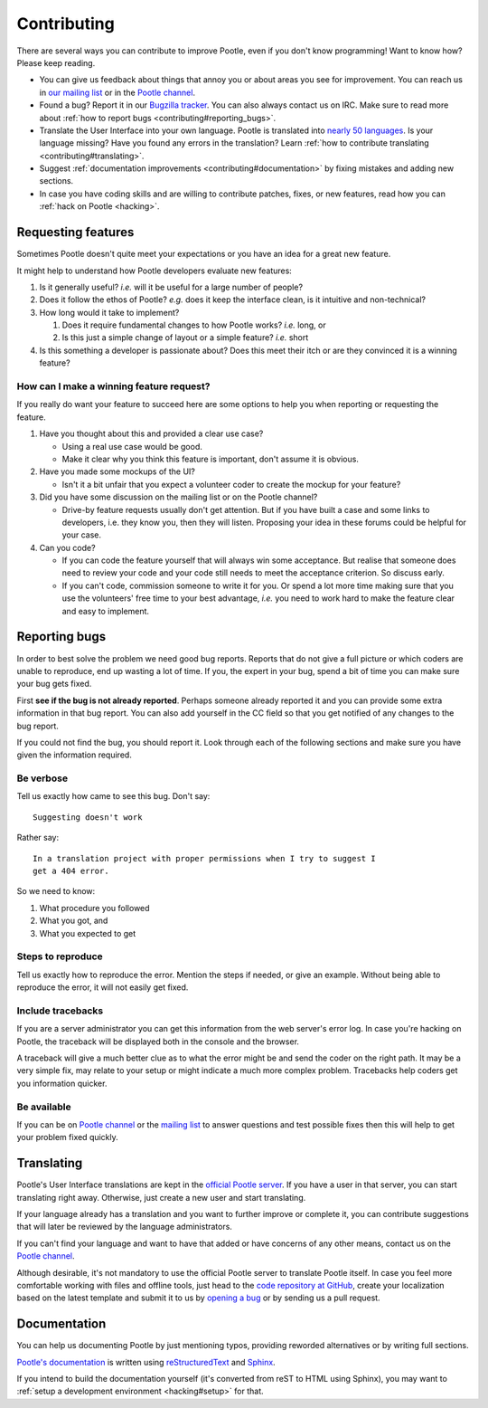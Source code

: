 .. _contributing:

Contributing
============

There are several ways you can contribute to improve Pootle, even if you don't
know programming! Want to know how? Please keep reading.

- You can give us feedback about things that annoy you or about areas you see
  for improvement. You can reach us in `our mailing list
  <https://lists.sourceforge.net/lists/listinfo/translate-pootle>`_ or in the
  `Pootle channel <https://gitter.im/translate/pootle>`_.

- Found a bug? Report it in our `Bugzilla tracker
  <https://github.com/translate/pootle/issues/>`_. You can also always contact
  us on IRC. Make sure to read more about :ref:`how to report bugs
  <contributing#reporting_bugs>`.

- Translate the User Interface into your own language. Pootle is translated
  into `nearly 50 languages <http://pootle.locamotion.org/projects/pootle/>`_.
  Is your language missing? Have you found any errors in the translation? Learn
  :ref:`how to contribute translating <contributing#translating>`.

- Suggest :ref:`documentation improvements <contributing#documentation>` by
  fixing mistakes and adding new sections.

- In case you have coding skills and are willing to contribute patches, fixes,
  or new features, read how you can :ref:`hack on Pootle <hacking>`.


.. _contributing#requesting_features:

Requesting features
-------------------

Sometimes Pootle doesn't quite meet your expectations or you have an idea for a
great new feature.

It might help to understand how Pootle developers evaluate new features:

1.  Is it generally useful? *i.e.* will it be useful for a large number
    of people?

2.  Does it follow the ethos of Pootle? *e.g.* does it keep the interface
    clean, is it intuitive and non-technical?

3.  How long would it take to implement?

    1. Does it require fundamental changes to how Pootle works? *i.e.* long, or
    2. Is this just a simple change of layout or a simple feature? *i.e.* short

4.  Is this something a developer is passionate about?  Does this meet their
    itch or are they convinced it is a winning feature?

How can I make a winning feature request?
^^^^^^^^^^^^^^^^^^^^^^^^^^^^^^^^^^^^^^^^^

If you really do want your feature to succeed here are some options to help
you when reporting or requesting the feature.

1.  Have you thought about this and provided a clear use case?

    * Using a real use case would be good.
    * Make it clear why you think this feature is important, don't assume it is
      obvious.

2.  Have you made some mockups of the UI?

    * Isn't it a bit unfair that you expect a volunteer coder to create the
      mockup for your feature?

3.  Did you have some discussion on the mailing list or on the Pootle channel?

    * Drive-by feature requests usually don't get attention.  But if you have
      built a case and some links to developers, i.e. they know you, then they
      will listen. Proposing your idea in these forums could be helpful for
      your case.

4.  Can you code?

    * If you can code the feature yourself that will always win some
      acceptance.  But realise that someone does need to review your code and
      your code still needs to meet the acceptance criterion. So discuss early.

    * If you can't code, commission someone to write it for you.  Or spend a
      lot more time making sure that you use the volunteers' free time to your
      best advantage, *i.e.* you need to work hard to make the feature clear
      and easy to implement.


.. _contributing#reporting_bugs:

Reporting bugs
--------------

In order to best solve the problem we need good bug reports. Reports that do
not give a full picture or which coders are unable to reproduce, end up wasting
a lot of time. If you, the expert in your bug, spend a bit of time you can make
sure your bug gets fixed.


First **see if the bug is not already reported**. Perhaps someone already
reported it and you can provide some extra information in that bug report.  You
can also add yourself in the CC field so that you get notified of any changes
to the bug report.

If you could not find the bug, you should report it. Look through each of the
following sections and make sure you have given the information required.


Be verbose
^^^^^^^^^^

Tell us exactly how came to see this bug. Don't say::

    Suggesting doesn't work

Rather say::

    In a translation project with proper permissions when I try to suggest I
    get a 404 error.

So we need to know:

#. What procedure you followed
#. What you got, and
#. What you expected to get


Steps to reproduce
^^^^^^^^^^^^^^^^^^

Tell us exactly how to reproduce the error. Mention the steps if needed, or
give an example. Without being able to reproduce the error, it will not easily
get fixed.


Include tracebacks
^^^^^^^^^^^^^^^^^^

If you are a server administrator you can get this information from the web
server's error log. In case you're hacking on Pootle, the traceback will be
displayed both in the console and the browser.

A traceback will give a much better clue as to what the error might be and send
the coder on the right path. It may be a very simple fix, may relate to your
setup or might indicate a much more complex problem. Tracebacks help coders get
you information quicker.


Be available
^^^^^^^^^^^^

If you can be on `Pootle channel <https://gitter.im/translate/pootle>`_ or the
`mailing list <https://lists.sourceforge.net/lists/listinfo/translate-pootle>`_
to answer questions and test possible fixes then this will help to get your
problem fixed quickly.


.. _contributing#translating:

Translating
-----------

Pootle's User Interface translations are kept in the `official Pootle server
<http://pootle.locamotion.org/>`_. If you have a user in that server, you can
start translating right away. Otherwise, just create a new user and start
translating.

If your language already has a translation and you want to further improve or
complete it, you can contribute suggestions that will later be reviewed by the
language administrators.

If you can't find your language and want to have that added or have concerns of
any other means, contact us on the `Pootle channel
<https://gitter.im/translate/pootle>`_.

Although desirable, it's not mandatory to use the official Pootle server to
translate Pootle itself. In case you feel more comfortable working with files
and offline tools, just head to the `code repository at GitHub
<https://github.com/translate/pootle/>`_, create your localization based on the
latest template and submit it to us by `opening a bug
<https://github.com/translate/pootle/issues/new>`_ or by sending us a pull
request.


.. _contributing#documentation:

Documentation
-------------

You can help us documenting Pootle by just mentioning typos, providing reworded
alternatives or by writing full sections.

`Pootle's documentation
<http://docs.translatehouse.org/projects/pootle/en/latest/>`_ is written using
`reStructuredText <http://docutils.sourceforge.net/rst.html>`_ and `Sphinx
<http://sphinx-doc.org/>`_.

If you intend to build the documentation yourself (it's converted from reST to
HTML using Sphinx), you may want to :ref:`setup a development environment
<hacking#setup>` for that.
